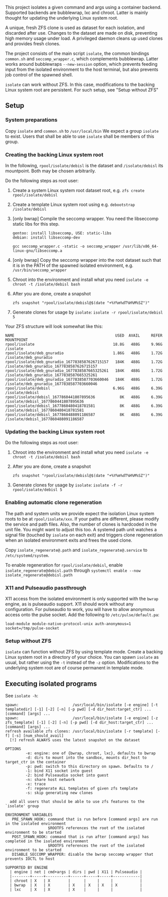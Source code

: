 #+html:<p align="center"><img src="assets/isolate.png" /></p>
This project isolates a given command and args using a container backend.
Supported backends are bubblewrap, lxc and chroot.
Latter is mainly thought for updating the underlying Linux system root.

A unique, fresh ZFS clone is used as dataset for each isolation, and discarded after use.
Changes to the dataset are made on disk, preventing high memory usage under load.
A privileged daemon cleans up used clones and provides fresh clones.

The project consists of the main script =isolate=, the common bindings =common.sh= and =seccomp_wrapper.c=, which complements bubblewrap.
Latter works around bubblewraps =--new-session= option, which prevents feeding input from the isolated environment to the host terminal, but also prevents job control of the spawned shell.

=isolate= can work without ZFS.
In this case, modifications to the backing Linux system root are persistent.
For such setup, see "Setup without ZFS"

** Setup
*** System preparations
Copy =isolate= and =common.sh= to =/usr/local/bin=
We expect a group =isolate= to exist. Users that shall be able to use =isolate= shall be members of this group.

*** Creating the backing Linux system root
In the following, =rpool/isolate/debisl= is the dataset and =/isolate/debisl= its mountpoint. Both may be chosen arbitrarily.

Do the following steps as root user:
1. Create a system Linux system root dataset root, e.g. =zfs create rpool/isolate/debisl=
2. Create a template Linux system root using e.g. =debootstrap /isolate/debisl=
3. [only bwrap] Compile the seccomp wrapper. You need the libseccomp static libs for this step.
  #+BEGIN_SRC
  gentoo: install libseccomp, USE: static-libs
  debian: install libseccomp-dev

  gcc seccomp_wrapper.c -static -o seccomp_wrapper /usr/lib/x86_64-linux-gnu/libseccomp.a
  #+END_SRC
4. [only bwrap] Copy the seccomp wrapper into the root dataset such that it is in the PATH of the spawned isolated environment, e.g. =/usr/bin/seccomp_wrapper=
5. Chroot into the environment and install what you need =isolate -e chroot -t /isolate/debisl bash=
6. After you are done, create a snapshot
  #+BEGIN_SRC
  zfs snapshot "rpool/isolate/debisl@$(date "+%Y%m%dT%H%M%SZ")"
  #+END_SRC
7. Generate clones for usage by =isolate=: =isolate -r rpool/isolate/debisl 5=

Your ZFS structure will look somewhat like this:
#+BEGIN_SRC
NAME                                             USED  AVAIL     REFER  MOUNTPOINT
rpool/isolate                                   18.8G   488G     9.96G  /isolate
rpool/isolate/deb_gnuradio                      1.86G   488G     1.72G  /isolate/deb_gnuradio
rpool/isolate/deb_gnuradio_1677838587626715157   184K   488G     1.72G  /isolate/deb_gnuradio_1677838587626715157
rpool/isolate/deb_gnuradio_1677838587665325261   184K   488G     1.72G  /isolate/deb_gnuradio_1677838587665325261
rpool/isolate/deb_gnuradio_1677838587703660046   184K   488G     1.72G  /isolate/deb_gnuradio_1677838587703660046
rpool/isolate/debisl                            6.96G   488G     6.39G  /isolate/debisl
rpool/isolate/debisl_1677860441807895636           8K   488G     6.39G  /isolate/debisl_1677860441807895636
rpool/isolate/debisl_1677860480418781581           8K   488G     6.39G  /isolate/debisl_1677860480418781581
rpool/isolate/debisl_1677860488091186587           8K   488G     6.39G  /isolate/debisl_1677860488091186587
#+END_SRC
*** Updating the backing Linux system root

Do the following steps as root user:
1) Chroot into the environment and install what you need =isolate -e chroot -t /isolate/debisl bash=
2) After you are done, create a snapshot
  #+BEGIN_SRC
  zfs snapshot "rpool/isolate/debisl@$(date "+%Y%m%dT%H%M%SZ")"
  #+END_SRC
3) Generate clones for usage by =isolate=: =isolate -f -r rpool/isolate/debisl 5=

*** Enabling automatic clone regeneration
The path and system units we provide expect the isolation Linux system roots to be at =rpool/isolate/xxx=.
If your paths are different, please modify the service and path files.
Also, the number of clones is hardcoded in the unit file. You might want to adjust this too.
A systemd path unit watches a signal file (touched by =isolate= on each exit) and triggers clone regeneration when an isolated environment exits and frees the used clone.

Copy =isolate_regenerate@.path= and =isolate_regenerate@.service= to =/etc/systemd/system=.

To enable regeneration for =rpool/isolate/debisl=, enable =isolate_regenerate@debisl.path= through =systemctl enable --now isolate_regenerate@debisl.path=

*** X11 and Pulseaudio passthrough
X11 access from the isolated environment is only supported with the =bwrap= engine, as is pulseaudio support.
X11 should work without any configuration.
For pulseaudio to work, you will have to allow anonymous access onto the pulse socket.
Add the following to =/etc/pulse/default.pa=:
#+BEGIN_SRC
  load-module module-native-protocol-unix auth-anonymous=1 socket=/tmp/pulse-socket
#+END_SRC

*** Setup without ZFS
=isolate= can function without ZFS by using template mode.
Create a backing Linux system root in a directory of your choice.
You can spawn =isolate= as usual, but rather using the =-t= instead of the =-z= option.
Modifications to the underlying system root are of course permanent in template mode.

** Executing isolated programs
See =isolate -h=:

#+BEGIN_SRC
spawn:                        /usr/local/bin/isolate [-e engine] [-t templatedir] [-1] [-2] [-n] [-p pwd] [-d dir_host:target_ctr] ... [command] [args] ...
spawn:                        /usr/local/bin/isolate [-e engine] [-z zfs_template] [-1] [-2] [-n] [-p pwd] [-d dir_host:target_ctr] ... [command] [args] ...
refresh available zfs clones: /usr/local/bin/isolate [-r template] [-f] [-s] [num_should_avail]
  [!] refresh ALWAYS uses the latest snapshot on the dataset

OPTIONS
         -e: engine: one of {bwrap, chroot, lxc}, defaults to bwrap
         -d: dirs to mount into the sandbox, mounts dir_host to target_ctr in the container
         -p: pwd: switch to this directory on spawn. Defaults to /
         -1: bind X11 socket into guest
         -2: bind Pulseaudio socket into guest
         -n: share host network
         -x: trace
         -f: regenerate ALL templates of given zfs template
         -s: skip generating new clones

  add all users that should be able to use zfs features to the `isolate' group

ENVIRONMENT VARIABLES
   PRE_SPAWN_HOOK: command that is run before [command args] are run in the isolated environment
                   $ROOTFS references the root of the isolated environment to be started
   POST_SPAWN_HOOK: command that is run after [command args] has completed in the isolated environment
                   $ROOTFS references the root of the isolated environment to be started
   DISABLE_SECCOMP_WRAPPER: disable the bwrap seccomp wrapper that prevents IOCTL to host

SUPPORTED BY ENGINE
  | engine | net | cmd+args | dirs | pwd | X11 | Pulseaudio |
  |--------+-----+----------+------+-----+-----+------------|
  | chroot | X   | X        |      |     |     |            |
  | bwrap  | X   | X        | X    | X   | X   | X          |
  | lxc    | X   | X        | X    |     |     |            |
   #+END_SRC
